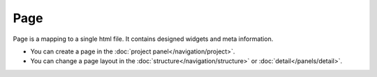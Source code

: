 Page
============
.. image:: /_static/navigation/project/ic_project_create_page.png

Page is a mapping to a single html file.
It contains designed widgets and meta information.

- You can create a page in the :doc:`project panel</navigation/project>`.
- You can change a page layout in the :doc:`structure</navigation/structure>` or :doc:`detail</panels/detail>`.
